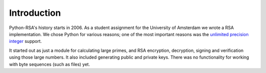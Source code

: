 Introduction
==================================================

Python-RSA's history starts in 2006. As a student assignment for the
University of Amsterdam we wrote a RSA implementation. We chose Python
for various reasons; one of the most important reasons was the
`unlimited precision integer`_ support.

.. _`unlimited precision integer`: http://docs.python.org/library/stdtypes.html#numeric-types-int-float-long-complex

It started out as just a module for calculating large primes, and RSA
encryption, decryption, signing and verification using those large
numbers. It also included generating public and private keys. There
was no functionality for working with byte sequences (such as files)
yet.

.. TODO:: write more history


